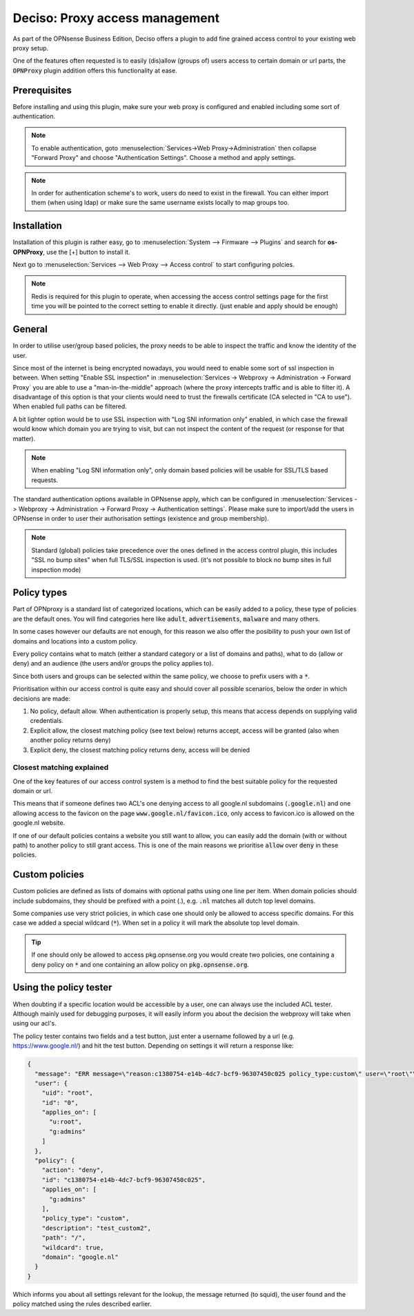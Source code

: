 ======================================
Deciso: Proxy access management
======================================

As part of the OPNsense Business Edition, Deciso offers a plugin to add fine grained access control to your existing
web proxy setup.

One of the features often requested is to easily (dis)allow (groups of) users access to certain domain or url parts,
the :code:`OPNProxy` plugin addition offers this functionality at ease.

Prerequisites
---------------------------

Before installing and using this plugin, make sure your web proxy is configured and enabled including some sort of authentication.

.. Note::
    To enable authentication, goto :menuselection:`Services->Web Proxy->Administration` then collapse "Forward Proxy" and
    choose "Authentication Settings". Choose a method and apply settings.

.. Note::
    In order for authentication scheme's to work, users do need to exist in the firewall. You can either import them (when using ldap)
    or make sure the same username exists locally to map groups too.


Installation
---------------------------

Installation of this plugin is rather easy, go to :menuselection:`System --> Firmware --> Plugins` and search for **os-OPNProxy**,
use the [+] button to install it.

Next go to :menuselection:`Services --> Web Proxy --> Access control` to start configuring polcies.

.. Note::

    Redis is required for this plugin to operate, when accessing the access control settings page for the first time you will be pointed to the correct
    setting to enable it directly. (just enable and apply should be enough)

General
---------------------------

In order to utilise user/group based policies, the proxy needs to be able to inspect the traffic and know the identity of the
user.

Since most of the internet is being encrypted nowadays, you would need to enable some sort of ssl inspection in between.
When setting "Enable SSL inspection" in :menuselection:`Services -> Webproxy -> Administration -> Forward Proxy`
you are able to use a "man-in-the-middle" approach (where the proxy intercepts traffic and is able to filter it).
A disadvantage of this option is that your clients would need to trust the firewalls certificate (CA selected in "CA to use").
When enabled full paths can be filtered.

A bit lighter option would be to use SSL inspection with "Log SNI information only" enabled,
in which case the firewall would know which domain you are trying to visit, but can not inspect the content of the request (or response for that matter).

.. Note::

    When enabling "Log SNI information only", only domain based policies will be usable for SSL/TLS based requests.

The standard authentication options available in OPNsense apply, which can be configured in
:menuselection:`Services -> Webproxy -> Administration -> Forward Proxy -> Authentication settings`. Please make sure
to import/add the users in OPNsense in order to user their authorisation settings (existence and group membership).


.. Note::

    Standard (global) policies take precedence over the ones defined in the access control plugin, this includes
    "SSL no bump sites" when full TLS/SSL inspection is used.
    (it's not possible to block no bump sites in full inspection mode)


Policy types
---------------------------

Part of OPNproxy is a standard list of categorized locations, which can be easily added to a policy, these type of policies
are the default ones. You will find categories here like :code:`adult`, :code:`advertisements`, :code:`malware` and many others.

In some cases however our defaults are not enough, for this reason we also offer the posibility to push your own list of
domains and locations into a custom policy.

Every policy contains what to match (either a standard category or a list of domains and paths), what to do (allow or deny)
and an audience (the users and/or groups the policy applies to).

Since both users and groups can be selected within the same policy, we choose to prefix users with a :code:`*`.

.. Tip:

    For easy administration it's generally a good idea to use groups in policies instead of users.

Prioritisation within our access control is quite easy and should cover all possible scenarios, below the order in which
decisions are made:

1.  No policy, default allow. When authentication is properly setup, this means that access depends on supplying valid credentials.
2.  Explicit allow, the closest matching policy (see text below) returns accept, access will be granted (also when another policy returns deny)
3.  Explicit deny, the closest matching policy returns deny, access will be denied


Closest matching explained
.............................

One of the key features of our access control system is a method to find the best suitable policy for the requested domain
or url.

This means that if someone defines two ACL's one denying access to all google.nl subdomains (:code:`.google.nl`) and
one allowing access to the favicon on the page :code:`www.google.nl/favicon.ico`, only access to favicon.ico is allowed on
the google.nl website.

If one of our default policies contains a website you still want to allow, you can easily add the domain (with or without path)
to another policy to still grant access. This is one of the main reasons we prioritise :code:`allow` over :code:`deny` in these
policies.


Custom policies
---------------------------

Custom policies are defined as lists of domains with optional paths using one line per item.
When domain policies should include subdomains, they should be prefixed with a point (.), e.g. :code:`.nl` matches
all dutch top level domains.

Some companies use very strict policies, in which case one should only be allowed to access specific domains. For this case
we added a special wildcard (:code:`*`). When set in a policy it will mark the absolute top level domain.

.. Tip::

    If one should only be allowed to access pkg.opnsense.org you would create two policies, one containing a deny policy
    on :code:`*` and one containing an allow policy on :code:`pkg.opnsense.org`.


Using the policy tester
---------------------------

When doubting if a specific location would be accessible by a user, one can always use the included ACL tester.
Although mainly used for debugging purposes, it will easily inform you about the decision the webproxy will take
when using our acl's.

The policy tester contains two fields and a test button, just enter a username followed by a url (e.g. https://www.google.nl/)
and hit the test button. Depending on settings it will return a response like:

.. code-block:: json

  {
    "message": "ERR message=\"reason:c1380754-e14b-4dc7-bcf9-96307450c025 policy_type:custom\" user=\"root\"\n",
    "user": {
      "uid": "root",
      "id": "0",
      "applies_on": [
        "u:root",
        "g:admins"
      ]
    },
    "policy": {
      "action": "deny",
      "id": "c1380754-e14b-4dc7-bcf9-96307450c025",
      "applies_on": [
        "g:admins"
      ],
      "policy_type": "custom",
      "description": "test_custom2",
      "path": "/",
      "wildcard": true,
      "domain": "google.nl"
    }
  }


Which informs you about all settings relevant for the lookup, the message returned (to squid), the user found and the policy matched
using the rules described earlier.
